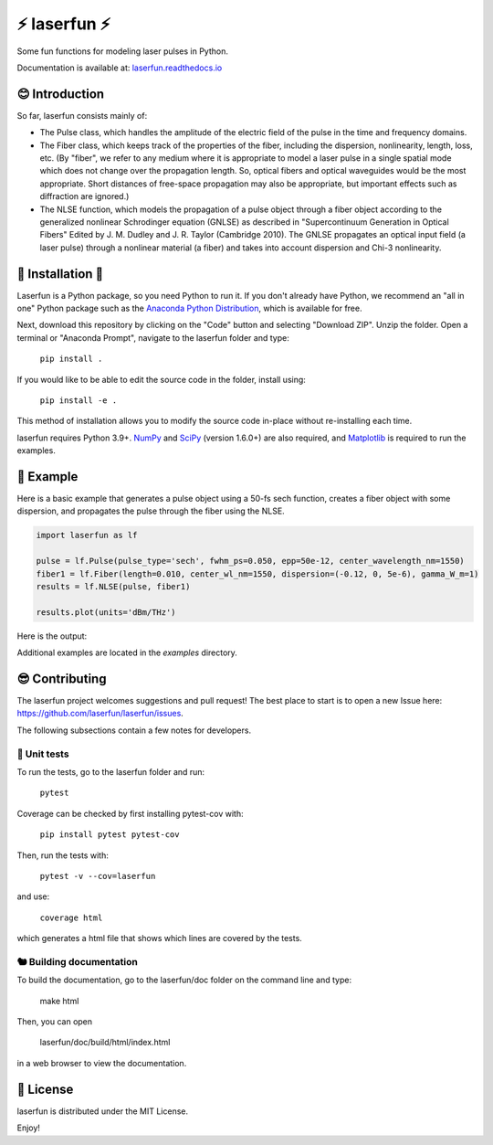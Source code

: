 ⚡ laserfun ⚡
=============================
Some fun functions for modeling laser pulses in Python. 

Documentation is available at: `laserfun.readthedocs.io <https://laserfun.readthedocs.io/>`__

😊 Introduction
---------------

So far, laserfun consists mainly of:

- The Pulse class, which handles the amplitude of the electric field of the pulse in the time and frequency domains. 
- The Fiber class, which keeps track of the properties of the fiber, including the dispersion, nonlinearity, length, loss, etc. (By "fiber", we refer to any medium where it is appropriate to model a laser pulse in a single spatial mode which does not change over the propagation length. So, optical fibers and optical waveguides would be the most appropriate. Short distances of free-space propagation may also be appropriate, but important effects such as diffraction are ignored.)
- The NLSE function, which models the propagation of a pulse object through a fiber object according to the generalized nonlinear Schrodinger equation (GNLSE) as described in "Supercontinuum Generation in Optical Fibers" Edited by J. M. Dudley and J. R. Taylor (Cambridge 2010). The GNLSE propagates an optical input field (a laser pulse) through a nonlinear material (a fiber) and takes into account dispersion and Chi-3 nonlinearity.

🚀 Installation 🚀
------------------

Laserfun is a Python package, so you need Python to run it. If you don't already have Python, we recommend an "all in one" Python package such as the `Anaconda Python Distribution <https://www.anaconda.com/products/individual>`__, which is available for free.

Next, download this repository by clicking on the "Code" button and selecting "Download ZIP". Unzip the folder. Open a terminal or "Anaconda Prompt", navigate to the laserfun folder and type:

     ``pip install .``
     
If you would like to be able to edit the source code in the folder, install using:

     ``pip install -e .``
     
This method of installation allows you to modify the source code in-place without re-installing each time.


laserfun requires Python 3.9+. `NumPy <https://www.numpy.org/>`__ and `SciPy <https://www.scipy.org/>`__ (version 1.6.0+) are also required, and `Matplotlib <https://matplotlib.org/>`__ is required to run the examples. 



🤪 Example
----------

Here is a basic example that generates a pulse object using a 50-fs sech function, creates a fiber object with some dispersion, and propagates the pulse through the fiber using the NLSE. 

.. code-block:: python

    import laserfun as lf

    pulse = lf.Pulse(pulse_type='sech', fwhm_ps=0.050, epp=50e-12, center_wavelength_nm=1550)
    fiber1 = lf.Fiber(length=0.010, center_wl_nm=1550, dispersion=(-0.12, 0, 5e-6), gamma_W_m=1)
    results = lf.NLSE(pulse, fiber1)

    results.plot(units='dBm/THz')
    
Here is the output:

.. image:: https://user-images.githubusercontent.com/1107796/147493621-f4dee0aa-8618-47d0-9063-affd13543765.png
   :width: 600px
   :alt: example NLSE output

Additional examples are located in the `examples` directory. 


😎 Contributing
---------------
The laserfun project welcomes suggestions and pull request! The best place to start is to open a new Issue here: https://github.com/laserfun/laserfun/issues.

The following subsections contain a few notes for developers.

🐙 Unit tests
~~~~~~~~~~~~~
To run the tests, go to the laserfun folder and run:

    ``pytest``

Coverage can be checked by first installing pytest-cov with:

     ``pip install pytest pytest-cov``

Then, run the tests with:

    ``pytest -v --cov=laserfun``

and use:

    ``coverage html``

which generates a html file that shows which lines are covered by the tests.


🐿️ Building documentation
~~~~~~~~~~~~~~~~~~~~~~~~~

To build the documentation, go to the laserfun/doc folder on the command line and type:

    make html
    
Then, you can open 

    laserfun/doc/build/html/index.html
    
in a web browser to view the documentation. 


🍻 License
----------
laserfun is distributed under the MIT License. 

Enjoy!

